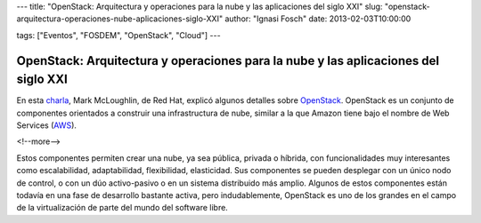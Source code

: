 ---
title: "OpenStack: Arquitectura y operaciones para la nube y las aplicaciones del siglo XXI"
slug: "openstack-arquitectura-operaciones-nube-aplicaciones-siglo-XXI"
author: "Ignasi Fosch"
date: 2013-02-03T10:00:00

tags: ["Eventos", "FOSDEM", "OpenStack", "Cloud"]
---

===================================================================================
OpenStack: Arquitectura y operaciones para la nube y las aplicaciones del siglo XXI
===================================================================================

En esta charla_, Mark McLoughlin, de Red Hat, explicó algunos detalles sobre OpenStack_. OpenStack es un conjunto de componentes orientados a construir una infrastructura de nube, similar a la que Amazon tiene bajo el nombre de Web Services (AWS_).

<!--more-->


Estos componentes permiten crear una nube, ya sea pública, privada o híbrida, con funcionalidades muy interesantes como escalabilidad, adaptabilidad, flexibilidad, elasticidad. Sus componentes se pueden desplegar con un único nodo de control, o con un dúo activo-pasivo o en un sistema distribuido más amplio.
Algunos de estos componentes están todavía en una fase de desarrollo bastante activa, pero indudablemente, OpenStack es uno de los grandes en el campo de la virtualización de parte del mundo del software libre.
 
.. _charla: https://fosdem.org/2013/schedule/event/openstack_app_arch/
.. _OpenStack: http://www.openstack.org/
.. _AWS: http://aws.amazon.com/es/
